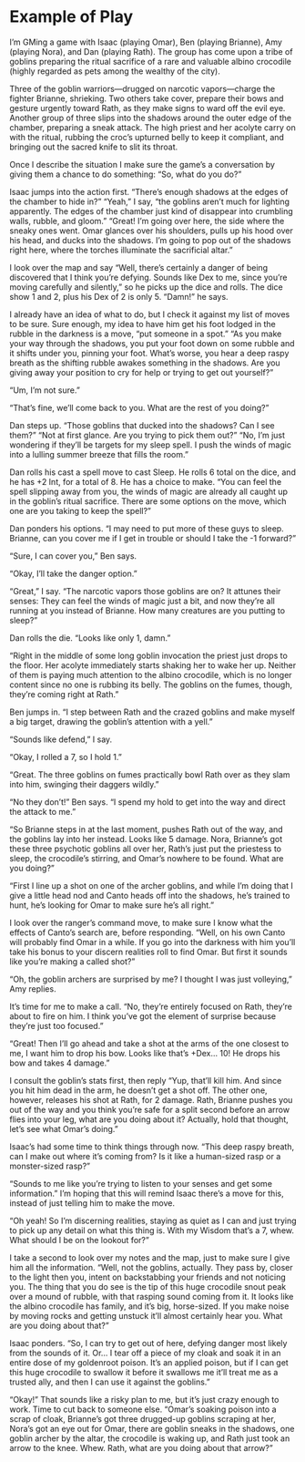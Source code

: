 * Example of Play
I’m GMing a game with Isaac (playing Omar), Ben (playing Brianne), Amy (playing
Nora), and Dan (playing Rath). The group has come upon a tribe of goblins
preparing the ritual sacrifice of a rare and valuable albino crocodile (highly
regarded as pets among the wealthy of the city).

Three of the goblin warriors—drugged on narcotic vapors—charge the fighter
Brianne, shrieking. Two others take cover, prepare their bows and gesture
urgently toward Rath, as they make signs to ward off the evil eye. Another group
of three slips into the shadows around the outer edge of the chamber, preparing
a sneak attack. The high priest and her acolyte carry on with the ritual,
rubbing the croc’s upturned belly to keep it compliant, and bringing out the
sacred knife to slit its throat.

Once I describe the situation I make sure the game’s a conversation by giving
them a chance to do something: “So, what do you do?”

Isaac jumps into the action first. “There’s enough shadows at the edges of the
chamber to hide in?” “Yeah,” I say, “the goblins aren’t much for lighting
apparently. The edges of the chamber just kind of disappear into crumbling
walls, rubble, and gloom.” “Great! I’m going over here, the side where the
sneaky ones went. Omar glances over his shoulders, pulls up his hood over his
head, and ducks into the shadows. I’m going to pop out of the shadows right
here, where the torches illuminate the sacrificial altar.”

I look over the map and say “Well, there’s certainly a danger of being
discovered that I think you’re defying. Sounds like Dex to me, since you’re
moving carefully and silently,” so he picks up the dice and rolls. The dice show
1 and 2, plus his Dex of 2 is only 5. “Damn!” he says.

I already have an idea of what to do, but I check it against my list of moves to
be sure. Sure enough, my idea to have him get his foot lodged in the rubble in
the darkness is a move, “put someone in a spot.” “As you make your way through
the shadows, you put your foot down on some rubble and it shifts under you,
pinning your foot. What’s worse, you hear a deep raspy breath as the shifting
rubble awakes something in the shadows. Are you giving away your position to cry
for help or trying to get out yourself?”

“Um, I’m not sure.”

“That’s fine, we’ll come back to you. What are the rest of you doing?”

Dan steps up. “Those goblins that ducked into the shadows? Can I see them?” “Not
at first glance. Are you trying to pick them out?” “No, I’m just wondering if
they’ll be targets for my sleep spell. I push the winds of magic into a lulling
summer breeze that fills the room.”

Dan rolls his cast a spell move to cast Sleep. He rolls 6 total on the dice, and
he has +2 Int, for a total of 8. He has a choice to make. “You can feel the
spell slipping away from you, the winds of magic are already all caught up in
the goblin’s ritual sacrifice. There are some options on the move, which one are
you taking to keep the spell?”

Dan ponders his options. “I may need to put more of these guys to sleep.
Brianne, can you cover me if I get in trouble or should I take the -1 forward?”

“Sure, I can cover you,” Ben says.

“Okay, I’ll take the danger option.”

“Great,” I say. “The narcotic vapors those goblins are on? It attunes their
senses: They can feel the winds of magic just a bit, and now they’re all running
at you instead of Brianne. How many creatures are you putting to sleep?”

Dan rolls the die. “Looks like only 1, damn.”

“Right in the middle of some long goblin invocation the priest just drops to the
floor. Her acolyte immediately starts shaking her to wake her up. Neither of
them is paying much attention to the albino crocodile, which is no longer
content since no one is rubbing its belly. The goblins on the fumes, though,
they’re coming right at Rath.”

Ben jumps in. “I step between Rath and the crazed goblins and make myself a big
target, drawing the goblin’s attention with a yell.”

“Sounds like defend,” I say.

“Okay, I rolled a 7, so I hold 1.”

“Great. The three goblins on fumes practically bowl Rath over as they slam into
him, swinging their daggers wildly.”

“No they don’t!” Ben says. “I spend my hold to get into the way and direct the
attack to me.”

“So Brianne steps in at the last moment, pushes Rath out of the way, and the
goblins lay into her instead. Looks like 5 damage. Nora, Brianne’s got these
three psychotic goblins all over her, Rath’s just put the priestess to sleep,
the crocodile’s stirring, and Omar’s nowhere to be found. What are you doing?”

“First I line up a shot on one of the archer goblins, and while I’m doing that I
give a little head nod and Canto heads off into the shadows, he’s trained to
hunt, he’s looking for Omar to make sure he’s all right.”

I look over the ranger’s command move, to make sure I know what the effects of
Canto’s search are, before responding. “Well, on his own Canto will probably
find Omar in a while. If you go into the darkness with him you’ll take his bonus
to your discern realities roll to find Omar. But first it sounds like you’re
making a called shot?”

“Oh, the goblin archers are surprised by me? I thought I was just volleying,”
Amy replies.

It’s time for me to make a call. “No, they’re entirely focused on Rath, they’re
about to fire on him. I think you’ve got the element of surprise because they’re
just too focused.”

“Great! Then I’ll go ahead and take a shot at the arms of the one closest to me,
I want him to drop his bow. Looks like that’s +Dex… 10! He drops his bow and
takes 4 damage.”

I consult the goblin’s stats first, then reply “Yup, that’ll kill him. And since
you hit him dead in the arm, he doesn’t get a shot off. The other one, however,
releases his shot at Rath, for 2 damage. Rath, Brianne pushes you out of the way
and you think you’re safe for a split second before an arrow flies into your
leg, what are you doing about it? Actually, hold that thought, let’s see what
Omar’s doing.”

Isaac’s had some time to think things through now. “This deep raspy breath, can
I make out where it’s coming from? Is it like a human-sized rasp or a
monster-sized rasp?”

“Sounds to me like you’re trying to listen to your senses and get some
information.” I’m hoping that this will remind Isaac there’s a move for this,
instead of just telling him to make the move.

“Oh yeah! So I’m discerning realities, staying as quiet as I can and just trying
to pick up any detail on what this thing is. With my Wisdom that’s a 7, whew.
What should I be on the lookout for?”

I take a second to look over my notes and the map, just to make sure I give him
all the information. “Well, not the goblins, actually. They pass by, closer to
the light then you, intent on backstabbing your friends and not noticing you.
The thing that you do see is the tip of this huge crocodile snout peak over a
mound of rubble, with that rasping sound coming from it. It looks like the
albino crocodile has family, and it’s big, horse-sized. If you make noise by
moving rocks and getting unstuck it’ll almost certainly hear you. What are you
doing about that?”

Isaac ponders. “So, I can try to get out of here, defying danger most likely
from the sounds of it. Or… I tear off a piece of my cloak and soak it in an
entire dose of my goldenroot poison. It’s an applied poison, but if I can get
this huge crocodile to swallow it before it swallows me it’ll treat me as a
trusted ally, and then I can use it against the goblins.”

“Okay!” That sounds like a risky plan to me, but it’s just crazy enough to work.
Time to cut back to someone else. “Omar’s soaking poison into a scrap of cloak,
Brianne’s got three drugged-up goblins scraping at her, Nora’s got an eye out
for Omar, there are goblin sneaks in the shadows, one goblin archer by the
altar, the crocodile is waking up, and Rath just took an arrow to the knee.
Whew. Rath, what are you doing about that arrow?”